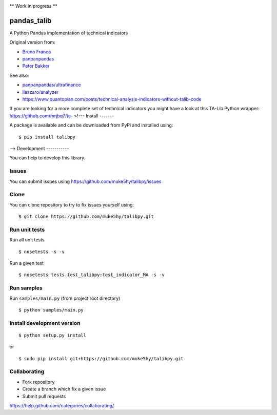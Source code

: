 |Latest Version| |Supported Python versions| |Wheel format| |License|
|Development Status| |Downloads monthly| |Requirements Status| |Code
Health| |Codacy Badge| |Build Status|

\*\* Work in progress \*\*

pandas\_talib
=============

A Python Pandas implementation of technical indicators

Original version from:

-  `Bruno Franca <https://github.com/brunogfranca>`__

-  `panpanpandas <https://github.com/panpanpandas>`__

-  `Peter
   Bakker <https://www.quantopian.com/users/51d125a71144e60865000044>`__

See also:

-  `panpanpandas/ultrafinance <https://github.com/panpanpandas/ultrafinance>`__

-  `llazzaro/analyzer <https://github.com/llazzaro/analyzer>`__

-  https://www.quantopian.com/posts/technical-analysis-indicators-without-talib-code

If you are looking for a more complete set of technical indicators you
might have a look at this TA-Lib Python wrapper:
https://github.com/mrjbq7/ta-
<!---
Install
-------

A package is available and can be downloaded from PyPi and installed
using:

::

    $ pip install talibpy

-->
Development
-----------

You can help to develop this library.

Issues
~~~~~~

You can submit issues using
https://github.com/muke5hy/talibpy/issues

Clone
~~~~~

You can clone repository to try to fix issues yourself using:

::

    $ git clone https://github.com/muke5hy/talibpy.git

Run unit tests
~~~~~~~~~~~~~~

Run all unit tests

::

    $ nosetests -s -v

Run a given test

::

    $ nosetests tests.test_talibpy:test_indicator_MA -s -v

Run samples
~~~~~~~~~~~

Run ``samples/main.py`` (from project root directory)

::

    $ python samples/main.py

Install development version
~~~~~~~~~~~~~~~~~~~~~~~~~~~

::

    $ python setup.py install

or

::

    $ sudo pip install git+https://github.com/muke5hy/talibpy.git

Collaborating
~~~~~~~~~~~~~

-  Fork repository
-  Create a branch which fix a given issue
-  Submit pull requests

https://help.github.com/categories/collaborating/

.. |Latest Version| image:: https://img.shields.io/pypi/v/talibpy.svg
   :target: https://pypi.python.org/pypi/talibpy/
.. |Supported Python versions| image:: https://img.shields.io/pypi/pyversions/talibpy.svg
   :target: https://pypi.python.org/pypi/talibpy/
.. |Wheel format| image:: https://img.shields.io2@@@@@      xsssssssssss /pypi/wheel/talibpy.svg
   :target: https://pypi.python.org/pypi/talibpy/
.. |License| image:: https://img.shields.io/pypi/l/talibpy.svg
   :target: https://pypi.python.org/pypi/talibpy/
.. |Development Status| image:: https://img.shields.io/pypi/status/talibpy.svg
   :target: https://pypi.python.org/pypi/talibpy/
.. |Downloads monthly| image:: https://img.shields.io/pypi/dm/talibpy.svg
   :target: https://pypi.python.org/pypi/talibpy/
.. |Requirements Status| image:: https://requires.io/github/muke5hy/talibpy/requirements.svg?branch=master
   :target: https://requires.io/github/muke5hy/talibpy/requirements/?branch=master
.. |Code Health| image:: https://landscape.io/github/muke5hy/talibpy/master/landscape.svg?style=flat
   :target: https://landscape.io/github/muke5hy/talibpy/master
.. |Codacy Badge| image:: https://www.codacy.com/project/badge/1bf3606360934588ba764cca32210f52
   :target: https://www.codacy.com/app/femto-trader/talibpy
.. |Build Status| image:: https://travis-ci.org/muke5hy/talibpy.svg
   :target: https://travis-ci.org/muke5hy/talibpy
